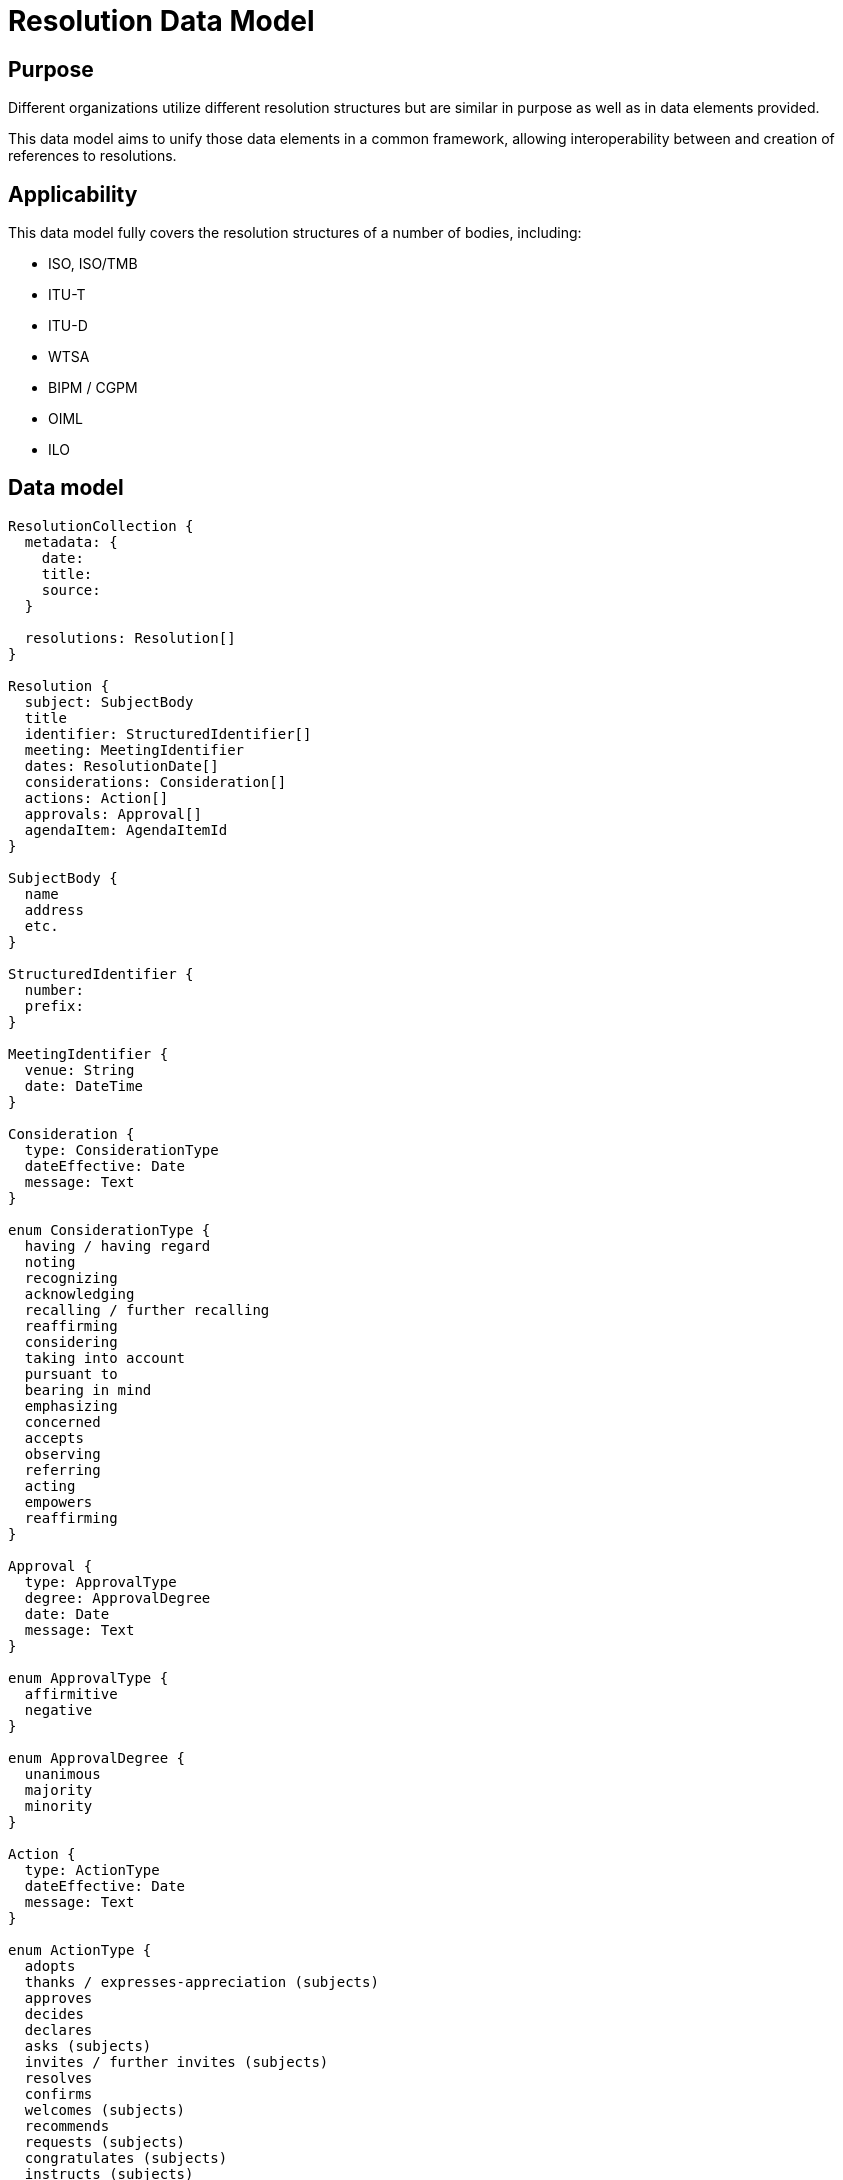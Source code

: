 = Resolution Data Model

== Purpose

Different organizations utilize different resolution structures
but are similar in purpose as well as in data elements provided.

This data model aims to unify those data elements in a common
framework, allowing interoperability between and creation of
references to resolutions.


== Applicability

This data model fully covers the resolution structures of a
number of bodies, including:

* ISO, ISO/TMB
* ITU-T
* ITU-D
* WTSA
* BIPM / CGPM
* OIML
* ILO


== Data model

[source]
----
ResolutionCollection {
  metadata: {
    date:
    title:
    source:
  }

  resolutions: Resolution[]
}

Resolution {
  subject: SubjectBody
  title
  identifier: StructuredIdentifier[]
  meeting: MeetingIdentifier
  dates: ResolutionDate[]
  considerations: Consideration[]
  actions: Action[]
  approvals: Approval[]
  agendaItem: AgendaItemId
}

SubjectBody {
  name
  address
  etc.
}

StructuredIdentifier {
  number:
  prefix:
}

MeetingIdentifier {
  venue: String
  date: DateTime
}

Consideration {
  type: ConsiderationType
  dateEffective: Date
  message: Text
}

enum ConsiderationType {
  having / having regard
  noting
  recognizing
  acknowledging
  recalling / further recalling
  reaffirming
  considering
  taking into account
  pursuant to
  bearing in mind
  emphasizing
  concerned
  accepts
  observing
  referring
  acting
  empowers
  reaffirming
}

Approval {
  type: ApprovalType
  degree: ApprovalDegree
  date: Date
  message: Text
}

enum ApprovalType {
  affirmitive
  negative
}

enum ApprovalDegree {
  unanimous
  majority
  minority
}

Action {
  type: ActionType
  dateEffective: Date
  message: Text
}

enum ActionType {
  adopts
  thanks / expresses-appreciation (subjects)
  approves
  decides
  declares
  asks (subjects)
  invites / further invites (subjects)
  resolves
  confirms
  welcomes (subjects)
  recommends
  requests (subjects)
  congratulates (subjects)
  instructs (subjects)
  urges (subjects)
  appoints (subjects)
  resolves further
  instructs (subjects)
  calls upon (subjects)
  encourages (subjects)
  affirms / reaffirming (subjects)
  elects
  authorizes
  charges
  states
  remarks
  judges
  sanctions
  abrogates
  empowers
}

enum ResolutionDate {
  adoption
  drafted
  discussed
}

ResolutionRelationship {
  // (this resolution is an annex to an original resolution)
  annexOf: StructuredIdentifier[]
  hasAnnex: StructuredIdentifier[]
  updates: StructuredIdentifier[]
  // Considering the previous resolution 1234
  refines: StructuredIdentifier[]
  replaces/obsoletes: StructuredIdentifier[]
  considers: StructuredIdentifier[]
}
----


== YAML representation

=== Resolution collection

The YAML representation of the data model is as follows.

[source,yaml]
----
metadata:
  title: Resolutions of the 38th plenary meeting of ISO/TC 154
  date: 2019-10-17
  source: ISO/TC 154 Secretariat
resolutions:
  - category: Resolutions related to JWG 1
    dates: 2019/10/17
    ...
----

=== Resolution (single)

[source,yaml]
----
category: Resolutions related to JWG 1
dates:
  - 2019-10-17
subject: ISO/TC 154
title: "Adoption of NWIP ballot for ISO/PWI 9735-11 “Electronic data..."
identifier: 2019-01
considerations:
  - type: considering
    date_effective: 2019-10-17
    message: considering the voting result ...

  - type: considering
    date_effective: 2019-10-17
    message: considering the importance of ...

  - type: considering
    date_effective: 2019-10-17
    message: considering the request from JWG1...

approvals:
  - type: affirmative
    degree: unanimous
    message: The resolution was taken by unanimity.

actions:
  - type: resolves
    date_effective: 2019-10-17
    message: resolves to submit ISO 9735-11...
----

